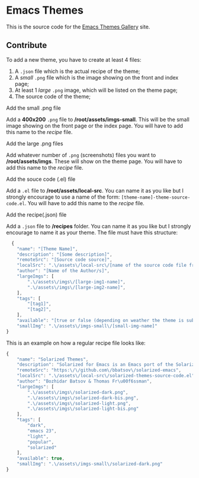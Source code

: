 * Emacs Themes

This is the source code for the [[http://emacsthemes.com][Emacs Themes Gallery]] site.


** Contribute

To add a new theme, you have to create at least 4 files:
   1. A =.json= file which is the actual recipe of the theme;
   2. A /small/ =.png= file which is the image showing on the front and index page;
   3. At least 1 /large/ =.png= image, which will be listed on the theme page;
   4. The source code of the theme;


***** Add the small .png file
      Add a *400x200* =.png= file to */root/assets/imgs-small*. This will be the small image showing on the front page or the index page. You will have to add this name to the [[*Add%20the%20recipe(.json)%20file][recipe]] file.

***** Add the large .png files
      Add whatever number of =.png= (screenshots) files you want to */root/assets/imgs*. These will show on the theme page. You will have to add this name to the [[*Add%20the%20recipe(.json)%20file][recipe]] file.

***** Add the souce code (.el) file
      Add a =.el= file to */root/assets/local-src*. You can name it as you like but I strongly encourage to use a name of the form: ~[theme-name]-theme-source-code.el~. You will have to add this name to the [[*Add%20the%20recipe(.json)%20file][recipe]] file.

***** Add the recipe(.json) file
      Add a =.json= file to */recipes* folder. You can name it as you like but I strongly encourage to name it as your theme. The file must have this structure:

#+BEGIN_SRC javascript
  {
    "name": "[Theme Name]",
    "description": "[Some description]",
    "remoteSrc": "[Source code source]",
    "localSrc": ".\/assets\/local-src\/[name of the source code file from /root/assets/local-src]",
    "author": "[Name of the Author/s]",
    "largeImgs": [
        ".\/assets\/imgs\/[large-img1-name]",
        ".\/assets\/imgs\/[large-img2-name]",
    ],
    "tags": [
        "[tag1]",
        "[tag2]",
    ],
    "available": "[true or false (depending on weather the theme is subimitted to MELPA)] ",
    "smallImg": ".\/assets\/imgs-small\/[small-img-name]"
}
#+END_SRC

This is an example on how a regular recipe file looks like:

#+BEGIN_SRC javascript
{
    "name": "Solarized Themes",
    "description": "Solarized for Emacs is an Emacs port of the Solarized theme for vim, developed by Ethan Schoonover.",
    "remoteSrc": "https:\/\/github.com\/bbatsov\/solarized-emacs",
    "localSrc": ".\/assets\/local-src\/solarized-themes-source-code.el",
    "author": "Bozhidar Batsov & Thomas Fr\u00f6ssman",
    "largeImgs": [
        ".\/assets\/imgs\/solarized-dark.png",
        ".\/assets\/imgs\/solarized-dark-bis.png",
        ".\/assets\/imgs\/solarized-light.png",
        ".\/assets\/imgs\/solarized-light-bis.png"
    ],
    "tags": [
        "dark",
        "emacs 23",
        "light",
        "popular",
        "solarized"
    ],
    "available": true,
    "smallImg": ".\/assets\/imgs-small\/solarized-dark.png"
}
#+END_SRC
